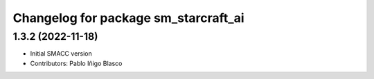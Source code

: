 ^^^^^^^^^^^^^^^^^^^^^^^^^^^^^^^^^^^^^^^^^^^^
Changelog for package sm_starcraft_ai
^^^^^^^^^^^^^^^^^^^^^^^^^^^^^^^^^^^^^^^^^^^^

1.3.2 (2022-11-18)
------------------

* Initial SMACC version
* Contributors: Pablo Iñigo Blasco
